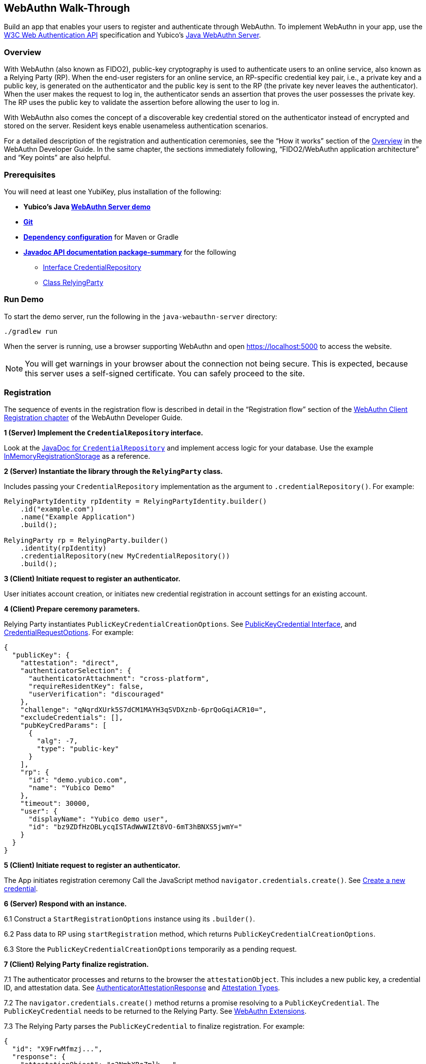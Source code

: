 == WebAuthn Walk-Through
Build an app that enables your users to register and authenticate through WebAuthn. To implement WebAuthn in your app, use the link:https://www.w3.org/TR/webauthn/[W3C Web Authentication API] specification and Yubico’s link:https://github.com/Yubico/java-webauthn-server/tree/master/webauthn-server-demo[Java WebAuthn Server].

=== Overview
With WebAuthn (also known as FIDO2), public-key cryptography is used to authenticate users to an online service, also known as a Relying Party (RP). When the end-user registers for an online service, an RP-specific credential key pair, i.e., a private key and a public key, is generated on the authenticator and the public key is sent to the RP (the private key never leaves the authenticator). When the user makes the request to log in, the authenticator sends an assertion that proves the user possesses the private key. The RP uses the public key to validate the assertion before allowing the user to log in.

With WebAuthn also comes the concept of a discoverable key credential stored on the authenticator instead of encrypted and stored on the server. Resident keys enable usenameless authentication scenarios.

For a detailed description of the registration and authentication ceremonies, see the “How it works” section of the link:WebAuthn_Developer_Guide/Overview.adoc[Overview] in the WebAuthn Developer Guide. In the same chapter, the sections immediately following, “FIDO2/WebAuthn application architecture” and “Key points” are also helpful.


=== Prerequisites
You will need at least one YubiKey, plus installation of the following:

* **Yubico’s Java link:https://github.com/Yubico/java-webauthn-server/tree/master/webauthn-server-demo[WebAuthn Server demo]**
* **link:https://git-scm.com/[Git]**
* **link:https://github.com/Yubico/java-webauthn-server#dependency-configuration[Dependency configuration]** for Maven or Gradle
* **link:https://github.com/Yubico/java-webauthn-server/JavaDoc/webauthn-server-core/latest/com/yubico/webauthn/package-summary.html[Javadoc API documentation package-summary]** for the following
    ** link:https://developers.yubico.com/java-webauthn-server/JavaDoc/webauthn-server-core/latest/com/yubico/webauthn/CredentialRepository.html[Interface CredentialRepository]
    ** link:https://developers.yubico.com/java-webauthn-server/JavaDoc/webauthn-server-core/latest/com/yubico/webauthn/RelyingParty.html[Class RelyingParty]


=== Run Demo
To start the demo server, run the following in the `java-webauthn-server` directory:
....
./gradlew run
....
When the server is running, use a browser supporting WebAuthn and open https://localhost:5000 to access the website.

[NOTE]
======
You will get warnings in your browser about the connection not being secure. This is expected, because this server uses a self-signed certificate. You can safely proceed to the site.
======


=== Registration
The sequence of events in the registration flow is described in detail in the “Registration flow” section of the link:WebAuthn_Developer_Guide/WebAuthn_Client_Registration.adoc[WebAuthn Client Registration chapter] of the WebAuthn Developer Guide.


*1 (Server) Implement the ``CredentialRepository`` interface.*

Look at the link:https://github.com/Yubico/java-webauthn-server/JavaDoc/webauthn-server-core/latest/com/yubico/webauthn/CredentialRepository.adoc[JavaDoc for ``CredentialRepository``] and implement access logic for your database. Use the example link:https://github.com/Yubico/java-webauthn-server/JavaDoc/webauthn-server-core/latest/com/yubico/webauthn/CredentialRepository.html[InMemoryRegistrationStorage] as a reference.

*2 (Server) Instantiate the library through the ``RelyingParty`` class.*

Includes passing your ``CredentialRepository`` implementation as the argument to ``.credentialRepository()``. For example:

....
RelyingPartyIdentity rpIdentity = RelyingPartyIdentity.builder()
    .id("example.com")
    .name("Example Application")
    .build();

RelyingParty rp = RelyingParty.builder()
    .identity(rpIdentity)
    .credentialRepository(new MyCredentialRepository())
    .build();
....

*3 (Client) Initiate request to register an authenticator.*

User initiates account creation, or initiates new credential registration in account settings for an existing account.

*4 (Client) Prepare ceremony parameters.*

Relying Party instantiates ``PublicKeyCredentialCreationOptions``.  See link:https://www.w3.org/TR/webauthn/#iface-pkcredential[PublicKeyCredential Interface], and link:https://www.w3.org/TR/webauthn/#credentialrequestoptions-extension[CredentialRequestOptions]. For example:

....
{
  "publicKey": {
    "attestation": "direct",
    "authenticatorSelection": {
      "authenticatorAttachment": "cross-platform",
      "requireResidentKey": false,
      "userVerification": "discouraged"
    },
    "challenge": "qNqrdXUrk5S7dCM1MAYH3qSVDXznb-6prQoGqiACR10=",
    "excludeCredentials": [],
    "pubKeyCredParams": [
      {
        "alg": -7,
        "type": "public-key"
      }
    ],
    "rp": {
      "id": "demo.yubico.com",
      "name": "Yubico Demo"
    },
    "timeout": 30000,
    "user": {
      "displayName": "Yubico demo user",
      "id": "bz9ZDfHzOBLycqISTAdWwWIZt8VO-6mT3hBNXS5jwmY="
    }
  }
}
....

*5 (Client) Initiate request to register an authenticator.*

The App initiates registration ceremony Call the JavaScript method ``navigator.credentials.create()``. See link:https://www.w3.org/TR/webauthn/#createCredential[Create a new credential].

*6 (Server) Respond with an instance.*

6.1 Construct a ``StartRegistrationOptions`` instance using its ``.builder()``.

6.2 Pass data to RP using ``startRegistration`` method, which returns ``PublicKeyCredentialCreationOptions``.

6.3 Store the ``PublicKeyCredentialCreationOptions`` temporarily as a pending request.


*7 (Client) Relying Party finalize registration.*

7.1 The authenticator processes and returns to the browser the ``attestationObject``. This includes a new public key, a credential ID, and attestation data. See link:https://www.w3.org/TR/webauthn/#iface-authenticatorattestationresponse[AuthenticatorAttestationResponse] and link:https://www.w3.org/TR/webauthn/#sctn-attestation-types[Attestation Types].

7.2 The ``navigator.credentials.create()`` method returns a promise resolving to a ``PublicKeyCredential``. The ``PublicKeyCredential`` needs to be returned to the Relying Party. See link:https://www.w3.org/TR/webauthn/#extensions[WebAuthn Extensions].

7.3 The Relying Party parses the ``PublicKeyCredential`` to finalize registration. For example:

....
{
  "id": "X9FrwMfmzj...",
  "response": {
    "attestationObject": "o2NmbXRoZmlk...",
    "clientDataJSON": "eyJjaGFsbGVuZ..."
  },
  "clientExtensionResults": {}
}
....

7.4 The Relying Party server stores the parsed credential ID, credential public key, and signature counter in the database.

7.5 The Relying Party **should** also provide an option to set a nickname for the newly registered credential.

7.6 The Relying Party **may** also store the ``attestationObject`` for future reference.

*8 (Server) Finish the registration.*

8.1 Construct ``PublicKeyCredential`` from the JSON response using link:https://github.com/Yubico/java-webauthn-server/JavaDoc/webauthn-server-core/latest/com/yubico/webauthn/data/PublicKeyCredential.html#parseRegistrationResponseJson(java.lang.String)[``PublicKeyCredential.parseRegistrationResponseJson()].

8.2 Retrieve and remove the ``PublicKeyCredentialCreationOptions`` from pending requests.

8.3 Call ``RelyingParty.finishRegistration()`` and pass as arguments this ``PublicKeyCredential`` and the ``PublicKeyCredentialCreationOptions`` returned in the previous step.

*9 (Server) Complete set up for use.*

9.1 Use ``RegistrationResult`` to update databases.

9.2 Store ``keyId`` and ``publicKeyCose`` for use by ``CredentialRepository``.

*10 (Server) Process attestation.*

10.1 Store raw attestation object as part of credential. For example:

....
storeCredential("alice", result.getKeyId(),
result.getPublicKeyCose());
....

10.2 Use link:https://github.com/Yubico/java-webauthn-server/JavaDoc/webauthn-server-core/latest/com/yubico/webauthn/RegistrationResult.html#isAttestationTrusted()[``isAattestationTrusted()], link:https://github.com/Yubico/java-webauthn-server/JavaDoc/webauthn-server-core/latest/com/yubico/webauthn/RegistrationResult.html#getAttestationType()[``getAttestationType()``] and link:https://github.com/Yubico/java-webauthn-server/JavaDoc/webauthn-server-core/latest/com/yubico/webauthn/RegistrationResult.html#getAttestationMetadata()[``getaAttestationMetadata()``] accessors to inspect attestation data and take action as dictated by your attestation policy fields.




=== Authentication
The sequence of events in the authentication flow is described in detail in the “Authentication Flow” section of the link:/WebAuthn_Developer_Guide/WebAuthn_Client_Authentication.adoc[Client Authentication chapter of the WebAuthn Developer Guide].


*1 (Client) Initiate request to Relying Party.*

Request to authenticate on behalf of user.

*2 (Client) Prepare ceremony parameters.*

Relying Party returns challenge to client. See link:https://www.w3.org/TR/webauthn/#assertion-options[PublicKeyCredentialRequestOptions Assertion Generation]. For example:

....
{
  "publicKey": {
    "allowCredentials": [
      {
        "id": "X9FrwMfmzj...",
        "type": "public-key"
      }
    ],
    "challenge": "kYhXBWX0HO5GstIS02yPJVhiZ0jZLH7PpC4tzJI-ZcA=",
    "rpId": "demo.yubico.com",
    "timeout": 30000,
    "userVerification": "discouraged"
  }
}
....

*3 (Client) Initiate request to authenticate with an authenticator.*

Call the JavaScript method ``navigator.credentials.get()``. Browser in turn calls ``authenticatorGetAssertion``. See link:https://www.w3.org/TR/webauthn/#getAssertion[Use Existing Credential] and link:https://www.w3.org/TR/webauthn/#op-get-assertion[``authenticatorGetAssertion`` operation].


*4 (Server) Initiate Authentication.*

4.1 Call: RelyingParty startAssertion method returns ``AssertionRequest`` and ``PublicKeyCredentialRequestOptions``.

4.2 Serialize ``PublicKeyCredentialRequestOptions`` to JSON and pass to ``navigator.credentials.get()`` method. For example:

....
AssertionRequest request = rp.startAssertion(StartAssertionOptions.builder()
    .username(Optional.of("alice"))
    .build());
String json = jsonMapper.writeValueAsString(request);
return json;
....

4.3 Store the ``AssertionRequest`` temporarily as a pending request.


*5 (Client) Relying Party finalize authentication.*

5.1 Authenticator matches credential with Relying Party ID and returns ``authenticatorData`` and assertion signature to browser. Browser resolves the promise to a ``PublicKeyCredential``. See link:https://www.w3.org/TR/webauthn/#iface-pkcredential[PublicKeyCredential interface].

5.2 Relying Party parses ``PublicKeyCredential`` and finalizes authentication. For example:

....
{
  "id": "X9FrwMfmzj...",
  "response": {
    "authenticatorData": "xGzvgq0bVGR3WR0Aiwh1nsPm0uy085R0v-ppaZJdA7cBAAAACA",
    "clientDataJSON": "eyJjaGFsbG...",
    "signature": "MEUCIQDNrG..."
  },
  "clientExtensionResults": {}
}
....

Learn more: link:../WebAuthn_Developer_Guide/WebAuthn_Client_Authentication.adoc[WebAuthn Client Authentication chapter of the WebAuthn Developer Guide].


*6 (Server) Finish Authentication.*

6.1 Construct ``PublicKeyCredential`` from client response using link:https://github.com/Yubico/java-webauthn-server/JavaDoc/webauthn-server-core/latest/com/yubico/webauthn/data/PublicKeyCredential.html#parseAssertionResponseJson(java.lang.String)[``PublicKeyCredential.parseAssertionResponseJson()``]

6.2 Retrieve and remove the ``AssertionRequest`` from pending requests.

6.3 Wrap in ``FinishAssertionOptions``, with ``AssertionRequest``.

6.4 Pass to RP using the ``finishAssertion`` method, which returns ``AssertionResult``. For example:

....
String responseJson = /* ... */;

PublicKeyCredential<AuthenticatorAssertionResponse,
ClientAssertionExtensionOutputs> pkc =
PublicKeyCredential.parseAssertionResponseJson(responseJson);

try {
    AssertionResult result =
rp.finishAssertion(FinishAssertionOptions.builder()
        .request(request)
        .response(pkc)
        .build());

    if (result.isSuccess()) {
        return result.getUsername();
    }
} catch (AssertionFailedException e) { /* ... */ }
throw new RuntimeException("Authentication failed");
....

*7 (Server) Post Authentication complete steps for use.*

7.1 Initiate user session, using ``username`` and/or ``userHandle``.

7.2 Update stored signature count to link:https://github.com/Yubico/java-webauthn-server/JavaDoc/webauthn-server-core/latest/com/yubico/webauthn/AssertionResult.html#getSignatureCount()[]``signatureCount``] value in ``AssertionResult``.

7.3 Inspect warnings, if any.


== Test your App
Go through Yubico’s link:WebAuthn_Developer_Guide/Integration_Review_Standard_FIDO.adoc[integration review standard], if applicable.
Review the WebAuthn/FIDO2 link:WebAuthn_Developer_Guide/WebAuthn_Readiness_Checklist.adoc[Readiness Checklist].


=== Additional Resources

* link:https://fidoalliance.org/specs/fido-v2.0-id-20180227/fido-client-to-authenticator-protocol-v2.0-id-20180227.html#authenticator-api[Client to Authenticator Protocol (CTAP) authenticator API]
* link:https://www.w3.org/TR/webauthn/[Web Authentication Public Key Credentials API]
* link:../Software_Projects/WebAuthn-FIDO2/WebAuthn-FIDO2_Server_Libraries/[WebAuthn FIDO2 Server Libraries]
* link:../Software_Projects/WebAuthn-FIDO2/WebAuthn-FIDO2_Host_Libraries/[WebAuthn FIDO2 Host Libraries]
* link:https://www.yubico.com/products/services-software/download/yubikey-manager/[YubiKey Manager]
